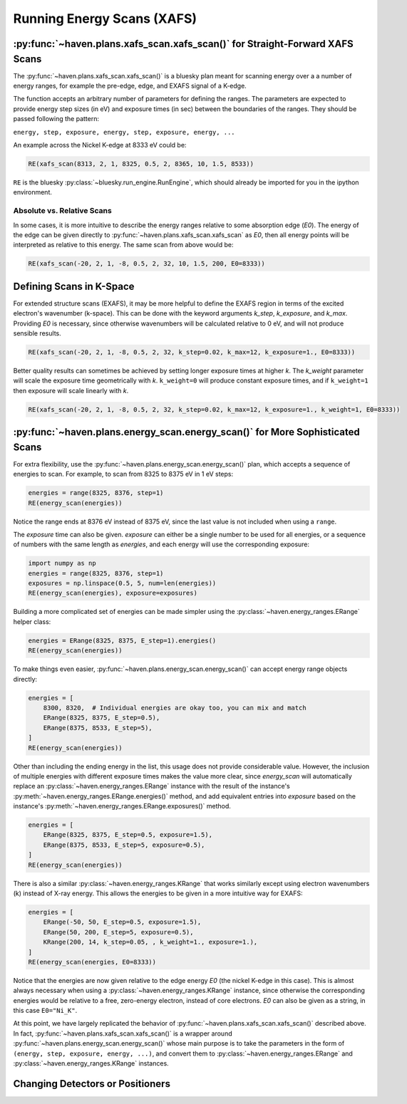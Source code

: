 ############################
Running Energy Scans (XAFS)
############################

:py:func:`~haven.plans.xafs_scan.xafs_scan()` for Straight-Forward XAFS Scans
=============================================================================

The :py:func:`~haven.plans.xafs_scan.xafs_scan()` is a bluesky plan
meant for scanning energy over a a number of energy ranges, for
example the pre-edge, edge, and EXAFS signal of a K-edge.

The function accepts an arbitrary number of parameters for defining
the ranges. The parameters are expected to provide energy step sizes
(in eV) and exposure times (in sec) between the boundaries of the
ranges. They should be passed following the pattern:

``energy, step, exposure, energy, step, exposure, energy, ...``

An example across the Nickel K-edge at 8333 eV could be:

.. code:: python

    RE(xafs_scan(8313, 2, 1, 8325, 0.5, 2, 8365, 10, 1.5, 8533))

``RE`` is the bluesky :py:class:`~bluesky.run_engine.RunEngine`, which
should already be imported for you in the ipython environment.


Absolute vs. Relative Scans
---------------------------

In some cases, it is more intuitive to describe the energy ranges
relative to some absorption edge (*E0*). The energy of the edge can be
given directly to :py:func:`~haven.plans.xafs_scan.xafs_scan` as *E0*,
then all energy points will be interpreted as relative to this
energy. The same scan from above would be:

.. code:: python

    RE(xafs_scan(-20, 2, 1, -8, 0.5, 2, 32, 10, 1.5, 200, E0=8333))


Defining Scans in K-Space
=========================

For extended structure scans (EXAFS), it may be more helpful to define
the EXAFS region in terms of the excited electron's wavenumber
(k-space). This can be done with the keyword arguments *k_step*,
*k_exposure*, and *k_max*. Providing *E0* is necessary, since
otherwise wavenumbers will be calculated relative to 0 eV, and will
not produce sensible results.

.. code:: python

    RE(xafs_scan(-20, 2, 1, -8, 0.5, 2, 32, k_step=0.02, k_max=12, k_exposure=1., E0=8333))


Better quality results can sometimes be achieved by setting longer
exposure times at higher *k*. The *k_weight* parameter will scale the
exposure time geometrically with *k*. ``k_weight=0`` will produce
constant exposure times, and if ``k_weight=1`` then exposure will
scale linearly with *k*.

.. code:: python

    RE(xafs_scan(-20, 2, 1, -8, 0.5, 2, 32, k_step=0.02, k_max=12, k_exposure=1., k_weight=1, E0=8333))

:py:func:`~haven.plans.energy_scan.energy_scan()` for More Sophisticated Scans
==============================================================================

For extra flexibility, use the
:py:func:`~haven.plans.energy_scan.energy_scan()` plan, which accepts
a sequence of energies to scan. For example, to scan from 8325
to 8375 eV in 1 eV steps:

.. code-block:: python

   energies = range(8325, 8376, step=1)
   RE(energy_scan(energies))

Notice the range ends at 8376 eV instead of 8375 eV, since the last
value is not included when using a ``range``.

The *exposure* time can also be given. *exposure* can either be a
single number to be used for all energies, or a sequence of numbers
with the same length as *energies*, and each energy will use the
corresponding exposure:

.. code-block:: python

    import numpy as np
    energies = range(8325, 8376, step=1)
    exposures = np.linspace(0.5, 5, num=len(energies))
    RE(energy_scan(energies), exposure=exposures)
   
Building a more complicated set of energies can be made simpler using
the :py:class:`~haven.energy_ranges.ERange` helper class:

.. code-block:: python

    energies = ERange(8325, 8375, E_step=1).energies()
    RE(energy_scan(energies))

To make things even easier,
:py:func:`~haven.plans.energy_scan.energy_scan()` can accept energy
range objects directly:

.. code-block:: python

    energies = [
        8300, 8320,  # Individual energies are okay too, you can mix and match
        ERange(8325, 8375, E_step=0.5),
	ERange(8375, 8533, E_step=5),
    ]
    RE(energy_scan(energies))

Other than including the ending energy in the list, this usage does
not provide considerable value. However, the inclusion of multiple
energies with different exposure times makes the value more clear,
since *energy_scan* will automatically replace an
:py:class:`~haven.energy_ranges.ERange` instance with the result of
the instance's :py:meth:`~haven.energy_ranges.ERange.energies()`
method, and add equivalent entries into *exposure* based on the
instance's :py:meth:`~haven.energy_ranges.ERange.exposures()` method.

.. code-block:: python

    energies = [
        ERange(8325, 8375, E_step=0.5, exposure=1.5),
	ERange(8375, 8533, E_step=5, exposure=0.5),
    ]
    RE(energy_scan(energies))		

There is also a similar :py:class:`~haven.energy_ranges.KRange` that
works similarly except using electron wavenumbers (k) instead of X-ray
energy. This allows the energies to be given in a more intuitive way
for EXAFS:

.. code-block:: python

    energies = [
        ERange(-50, 50, E_step=0.5, exposure=1.5),
        ERange(50, 200, E_step=5, exposure=0.5),
        KRange(200, 14, k_step=0.05, , k_weight=1., exposure=1.),
    ]
    RE(energy_scan(energies, E0=8333))

Notice that the energies are now given relative to the edge energy
*E0* (the nickel K-edge in this case). This is almost always necessary
when using a :py:class:`~haven.energy_ranges.KRange` instance, since
otherwise the corresponding energies would be relative to a free,
zero-energy electron, instead of core electrons. *E0* can also be
given as a string, in this case ``E0="Ni_K"``.

At this point, we have largely replicated the behavior of
:py:func:`~haven.plans.xafs_scan.xafs_scan()` described above. In
fact, :py:func:`~haven.plans.xafs_scan.xafs_scan()` is a wrapper
around :py:func:`~haven.plans.energy_scan.energy_scan()` whose main
purpose is to take the parameters in the form of ``(energy, step,
exposure, energy, ...)``, and convert them to
:py:class:`~haven.energy_ranges.ERange` and
:py:class:`~haven.energy_ranges.KRange` instances.


Changing Detectors or Positioners
=================================

